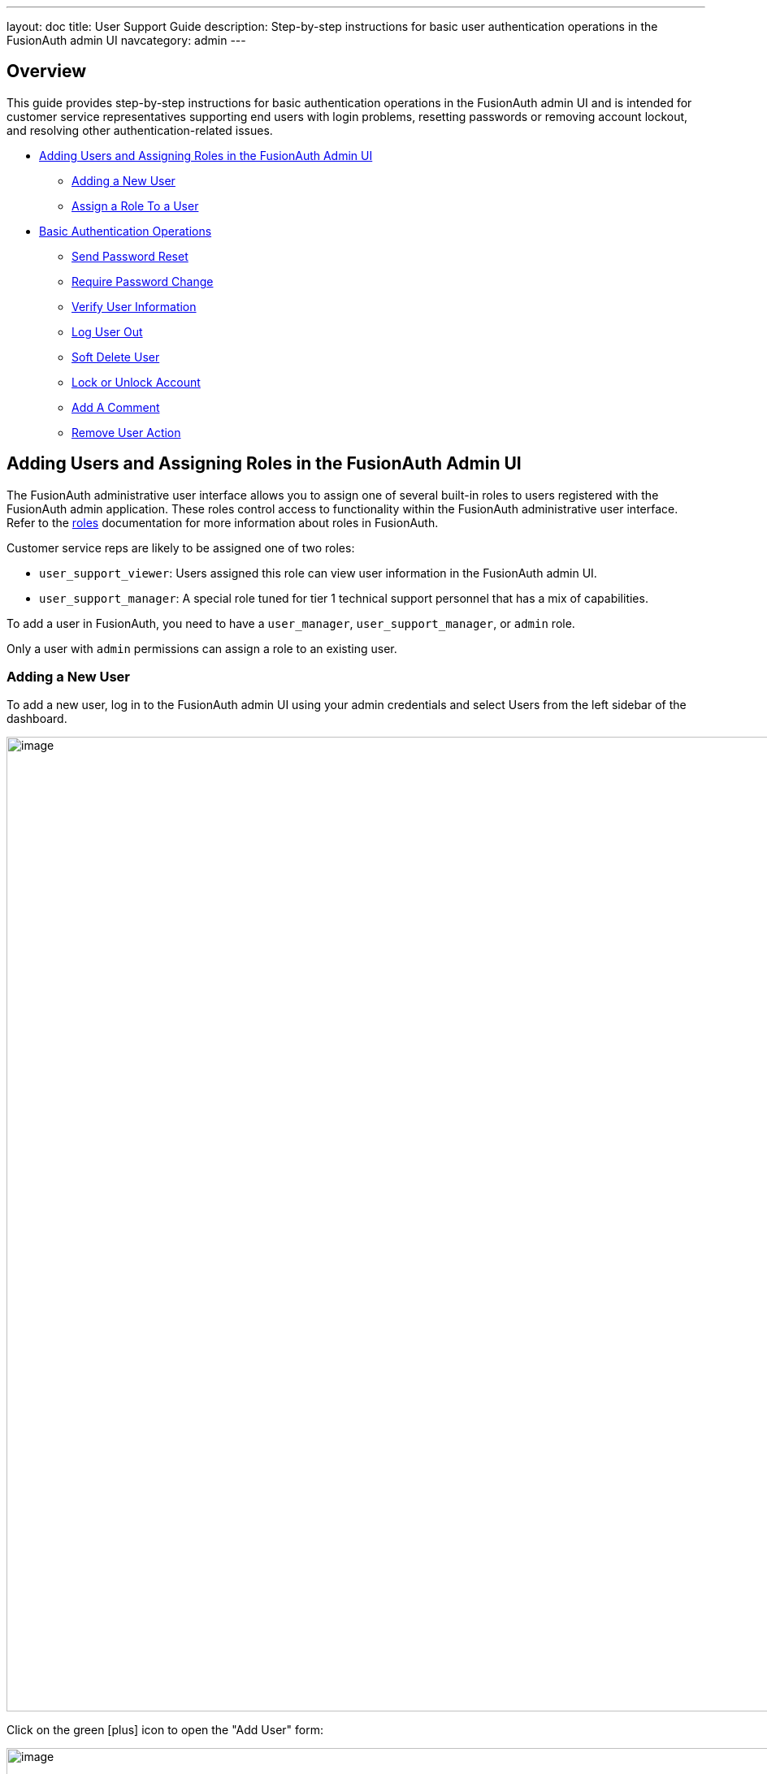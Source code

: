 ---
layout: doc
title: User Support Guide
description: Step-by-step instructions for basic user authentication operations in the FusionAuth admin UI
navcategory: admin
---

== Overview

This guide provides step-by-step instructions for basic authentication operations in the FusionAuth admin UI and is intended for customer service representatives supporting end users with login problems, resetting passwords or removing account lockout, and resolving other authentication-related issues.

* <<Adding Users and Assigning Roles in the FusionAuth Admin UI>>
** <<Adding a New User>>
** <<Assign a Role To a User>>
* <<Basic Authentication Operations>>
** <<Send Password Reset>>
** <<Require Password Change>>
** <<Verify User Information>>
** <<Log User Out>>
** <<Soft Delete User>>
** <<Lock or Unlock Account>>
** <<Add A Comment>>
** <<Remove User Action>>

== Adding Users and Assigning Roles in the FusionAuth Admin UI

The FusionAuth administrative user interface allows you to assign one of several built-in roles to users registered with the FusionAuth admin application. These roles control access to functionality within the FusionAuth administrative user interface. Refer to the  link:/docs/v1/tech/core-concepts/roles#fusionauth-application-roles[roles] documentation for more information about roles in FusionAuth.

Customer service reps are likely to be assigned one of two roles:

* `user_support_viewer`: Users assigned this role can view user information in the FusionAuth admin UI.
* `user_support_manager`: A special role tuned for tier 1 technical support personnel that has a mix of capabilities.

To add a user in FusionAuth, you need to have a `user_manager`, `user_support_manager`, or `admin` role.

Only a user with `admin` permissions can assign a role to an existing user.

=== Adding a New User

To add a new user, log in to the FusionAuth admin UI using your admin credentials and select [breadcrumb]#Users# from the left sidebar of the dashboard.

image::admin-guide/user-support-guide/users-tab.png[image,width=1200,role=bottom-cropped]

Click on the green icon:plus[role=ui-button green,type=fas] icon to open the "Add User" form:

image::admin-guide/user-support-guide/new-user-form.png[image,width=1200,role=bottom-cropped]

Complete the fields for the new user. You can choose to set the user’s password or let the user set their own password by toggling the [uielement]#Send email to set up password# button.

Click on the icon:save[role=ui-button blue,type=fas] icon in the top right corner to save.

=== Assign a Role To a User

On the "Users" page, search for the user you will assign the role to and click on the icon:user[role=ui-button purple,type=fas] icon in the action column to open the user details page.

Scroll down and click the [uielement]#Add registration# button.

image::admin-guide/user-support-guide/add-registration.png[image,width=1200,role=bottom-cropped]

Select an [field]#Application# if you have configured multiple applications.

image::admin-guide/user-support-guide/select-application.png[image,width=1200,role=bottom-cropped]

On the "Add User Registration" page, scroll down to the [field]#Roles#. Select the role to assign to the user, in this case, [uielement]#User support manager (user_support_manager)#.

image::admin-guide/user-support-guide/roles.png[image,width=1200,role=bottom-cropped]

Save your changes by clicking the icon:save[role=ui-button blue,type=fas] icon.

== Basic Authentication Operations

The FusionAuth admin UI provides a user-friendly interface for performing basic authentication operations. Here are some common tasks a user account manager may need to perform.

=== Send Password Reset

Use the Password Reset operation to help an end user regain access to their account.

* Log in to the FusionAuth admin UI.
* Navigate to [breadcrumb]#Users# and search for the user whose password needs to be reset.
* Click on the icon:user[role=ui-button purple,type=fas] icon to open the user's details page.
* Click on the down arrow next to the [uielement]#Edit user# button to open a dropdown with user management options.
* Select [uielement]#Send password reset# to send password reset instructions to the end user by email.

image::admin-guide/user-support-guide/send-password-reset.png[image,width=1200,role=bottom-cropped]

* Confirm the password reset by clicking [uielement]#Submit# in the popup.

image::admin-guide/user-support-guide/confirm-reset.png[image,width=1200,role=bottom-cropped]

=== Require Password Change

You might need a user to change their password for security reasons without sending a password reset email. You can use this feature to require the user to change their password the next time they log in.

* Log in to the FusionAuth admin UI.
* Navigate to [breadcrumb]#Users# and search for the user whose password needs to be changed.
* Click on the icon:user[role=ui-button purple,type=fas] icon to open the user's details page.
* Click on the down arrow next to the [uielement]#Edit user# button to open a dropdown with user management options.
* Select [uielement]#Require password change# from the dropdown.

image::admin-guide/user-support-guide/require-password-change.png[image,width=1200,role=bottom-cropped]

* Click [uielement]#Submit# in the "Confirm require password change" popup.

image::admin-guide/user-support-guide/confirm-change.png[image,width=1200,role=bottom-cropped]


=== Verify User Information

You might need to verify a user's information for security purposes or to ensure up-to-date user data.

* Log in to the FusionAuth admin UI.
* Navigate to [breadcrumb]#Users# and search for the user whose information needs to be updated.
* Click on the icon:user[role=ui-button purple,type=fas] icon to open the user's details page.
* Here you can view user information such as  [field]#Email# address, [field]#Mobile Phone# number, [field]#Birthdate#, and [field]#Username#.

image::admin-guide/user-support-guide/verify.png[image,width=1200,role=bottom-cropped]

* To update the information click the [uielement]#Edit user# button to open the "Edit User" form.

image::admin-guide/user-support-guide/edit-user.png[image,width=1200,role=bottom-cropped]

Save your changes by clicking the icon:save[role=ui-button blue,type=fas] icon.


=== Log User Out

You might need to log a user out of their account for security reasons, following a data breach, or to perform system maintenance. 

* Log in to the FusionAuth admin UI using your admin credentials.
* Navigate to [breadcrumb]#Users# and search for the user who needs to be logged out.
* Click on the icon:user[role=ui-button purple,type=fas] icon to open the user's details page.
* Select the [breadcrumb]#Sessions# tab to view the user's current sessions.
* Click on the icon:trash-alt[role=ui-button red,type=fa] icon to delete a single session or [uielement]#Delete all sessions# to clear all the user's sessions and the user will be logged out.

image::admin-guide/user-support-guide/sessions.png[image,width=1200,role=bottom-cropped]



=== Soft Delete User

[WARNING]
====
The Delete user action is destructive and cannot be reversed. Instead, FusionAuth recommends that you lock (deactivate) the user which is not destructive and may be reversed. Navigate to <<Lock or Unlock Account>> for instructions on locking and unlocking an account.
====

=== Lock or Unlock Account

You might need to lock a user account for security or troubleshooting purposes. 

* Log in to the FusionAuth Admin UI.
* Navigate to [breadcrumb]#Users# and search for the user whose account needs to be locked.
* Click on the icon:user[role=ui-button purple,type=fas] icon to open the user's details page.
* Click on the down arrow next to the [uielement]#Edit user# button to open a dropdown with user management options.
* Select [uielement]#Lock account#.

image::admin-guide/user-support-guide/lock-account.png[image,width=1200,role=bottom-cropped]

* Click [uielement]#Submit# in the "Confirm lock account" popup.

image::admin-guide/user-support-guide/confirm-lock.png[image,width=1200,role=bottom-cropped]

* To unlock a locked account click on the down arrow next to the [uielement]#Edit user# button to open a dropdown with user management options and select [uielement]#Unlock account#.

image::admin-guide/user-support-guide/unlock-account.png[image,width=1200,role=bottom-cropped]

* Click [uielement]#Submit# in the "Confirm unlock" popup.

image::admin-guide/user-support-guide/confirm-unlock.png[image,width=1200,role=bottom-cropped]


=== Add A Comment

You can use User Comments to take notes on Users.

* Log in to the FusionAuth admin UI using your admin credentials.
* Navigate to [breadcrumb]#Users# and search for the user you want to leave a comment on.
* Click on the icon:user[role=ui-button purple,type=fas] icon to open the user's details page.
* Click on the down arrow next to the [uielement]#Edit user# button to open a dropdown with user management action options.
* Select the [uielement]#Add a comment# option.

image::admin-guide/user-support-guide/add-comment.png[image,width=1200,role=bottom-cropped]

* Add your comment to the [field]#Comment# field and click [uielement]#Submit# to save. Previously added comments can be viewed under the [breadcrumb]#History# tab on the User details page.

image::admin-guide/user-support-guide/write-comment.png[image,width=1200,role=bottom-cropped]


=== Remove User Action

You can remove a user action using the following steps:

* Log in to the FusionAuth admin UI using your admin credentials.
* Navigate to [breadcrumb]#Users# and search for the user you want to remove the action on.
* Click on the icon:user[role=ui-button purple,type=fas] icon to open the user's details page.
* Select the [breadcrumb]#Current actions# tab to view the user's current actions.
* To cancel a user action click on the red [uielement]#X# cancel action icon.

image::admin-guide/user-support-guide/remove-user-action.png[image,width=1200,role=bottom-cropped]

* Confirm you want to cancel the action by clicking [uielement]#Submit# on the "Confirm cancellation" popup and optionally leave a [field]#Comment#.

image::admin-guide/user-support-guide/confirm-action-cancellation.png[image,width=1200,role=bottom-cropped]
